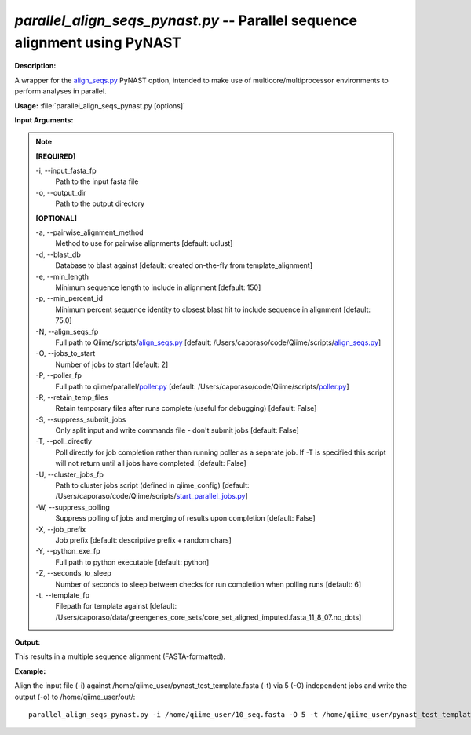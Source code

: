 .. _parallel_align_seqs_pynast:

.. index:: parallel_align_seqs_pynast.py

*parallel_align_seqs_pynast.py* -- Parallel sequence alignment using PyNAST
^^^^^^^^^^^^^^^^^^^^^^^^^^^^^^^^^^^^^^^^^^^^^^^^^^^^^^^^^^^^^^^^^^^^^^^^^^^^^^^^^^^^^^^^^^^^^^^^^^^^^^^^^^^^^^^^^^^^^^^^^^^^^^^^^^^^^^^^^^^^^^^^^^^^^^^^^^^^^^^^^^^^^^^^^^^^^^^^^^^^^^^^^^^^^^^^^^^^^^^^^^^^^^^^^^^^^^^^^^^^^^^^^^^^^^^^^^^^^^^^^^^^^^^^^^^^^^^^^^^^^^^^^^^^^^^^^^^^^^^^^^^^^

**Description:**

A wrapper for the `align_seqs.py <./align_seqs.html>`_ PyNAST option, intended to make use of multicore/multiprocessor environments to perform analyses in parallel.


**Usage:** :file:`parallel_align_seqs_pynast.py [options]`

**Input Arguments:**

.. note::

	
	**[REQUIRED]**
		
	-i, `-`-input_fasta_fp
		Path to the input fasta file
	-o, `-`-output_dir
		Path to the output directory
	
	**[OPTIONAL]**
		
	-a, `-`-pairwise_alignment_method
		Method to use for pairwise alignments [default: uclust]
	-d, `-`-blast_db
		Database to blast against [default: created on-the-fly from template_alignment]
	-e, `-`-min_length
		Minimum sequence length to include in alignment [default: 150]
	-p, `-`-min_percent_id
		Minimum percent sequence identity to closest blast hit to include sequence in alignment [default: 75.0]
	-N, `-`-align_seqs_fp
		Full path to Qiime/scripts/`align_seqs.py <./align_seqs.html>`_ [default: /Users/caporaso/code/Qiime/scripts/`align_seqs.py <./align_seqs.html>`_]
	-O, `-`-jobs_to_start
		Number of jobs to start [default: 2]
	-P, `-`-poller_fp
		Full path to qiime/parallel/`poller.py <./poller.html>`_ [default: /Users/caporaso/code/Qiime/scripts/`poller.py <./poller.html>`_]
	-R, `-`-retain_temp_files
		Retain temporary files after runs complete (useful for debugging) [default: False]
	-S, `-`-suppress_submit_jobs
		Only split input and write commands file - don't submit jobs [default: False]
	-T, `-`-poll_directly
		Poll directly for job completion rather than running poller as a separate job. If -T is specified this script will not return until all jobs have completed. [default: False]
	-U, `-`-cluster_jobs_fp
		Path to cluster jobs script (defined in qiime_config)  [default: /Users/caporaso/code/Qiime/scripts/`start_parallel_jobs.py <./start_parallel_jobs.html>`_]
	-W, `-`-suppress_polling
		Suppress polling of jobs and merging of results upon completion [default: False]
	-X, `-`-job_prefix
		Job prefix [default: descriptive prefix + random chars]
	-Y, `-`-python_exe_fp
		Full path to python executable [default: python]
	-Z, `-`-seconds_to_sleep
		Number of seconds to sleep between checks for run  completion when polling runs [default: 6]
	-t, `-`-template_fp
		Filepath for template against [default: /Users/caporaso/data/greengenes_core_sets/core_set_aligned_imputed.fasta_11_8_07.no_dots]


**Output:**

This results in a multiple sequence alignment (FASTA-formatted).


**Example:**

Align the input file (-i) against /home/qiime_user/pynast_test_template.fasta (-t) via 5 (-O) independent jobs and write the output (-o) to /home/qiime_user/out/:

::

	parallel_align_seqs_pynast.py -i /home/qiime_user/10_seq.fasta -O 5 -t /home/qiime_user/pynast_test_template.fasta -o /home/qiime_user/out/


